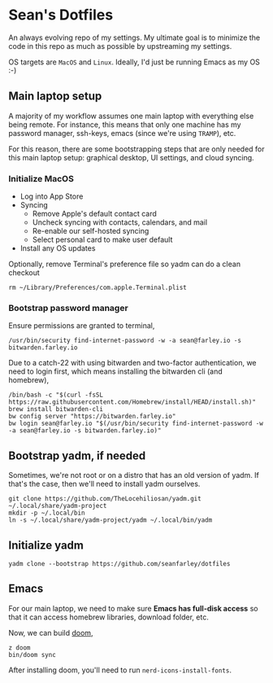 * Sean's Dotfiles

An always evolving repo of my settings. My ultimate goal is to minimize the code
in this repo as much as possible by upstreaming my settings.

OS targets are =MacOS= and =Linux=. Ideally, I'd just be running Emacs as my OS
:-)

** Main laptop setup
A majority of my workflow assumes one main laptop with everything else being
remote. For instance, this means that only one machine has my password manager,
ssh-keys, emacs (since we're using =TRAMP=), etc.

For this reason, there are some bootstrapping steps that are only needed for
this main laptop setup: graphical desktop, UI settings, and cloud syncing.

*** Initialize MacOS
- Log into App Store
- Syncing
  + Remove Apple's default contact card
  + Uncheck syncing with contacts, calendars, and mail
  + Re-enable our self-hosted syncing
  + Select personal card to make user default
- Install any OS updates

Optionally, remove Terminal's preference file so yadm can do a clean checkout

#+begin_src
rm ~/Library/Preferences/com.apple.Terminal.plist
#+end_src

*** Bootstrap password manager

Ensure permissions are granted to terminal,
#+begin_src
/usr/bin/security find-internet-password -w -a sean@farley.io -s bitwarden.farley.io
#+end_src

Due to a catch-22 with using bitwarden and two-factor authentication, we need to
login first, which means installing the bitwarden cli (and homebrew),

#+begin_src
/bin/bash -c "$(curl -fsSL https://raw.githubusercontent.com/Homebrew/install/HEAD/install.sh)"
brew install bitwarden-cli
bw config server "https://bitwarden.farley.io"
bw login sean@farley.io "$(/usr/bin/security find-internet-password -w -a sean@farley.io -s bitwarden.farley.io)"
#+end_src

** Bootstrap yadm, if needed
Sometimes, we're not root or on a distro that has an old version of yadm. If
that's the case, then we'll need to install yadm ourselves.

#+begin_src
git clone https://github.com/TheLocehiliosan/yadm.git ~/.local/share/yadm-project
mkdir -p ~/.local/bin
ln -s ~/.local/share/yadm-project/yadm ~/.local/bin/yadm
#+end_src

** Initialize yadm

#+begin_src
yadm clone --bootstrap https://github.com/seanfarley/dotfiles
#+end_src

** Emacs
For our main laptop, we need to make sure *Emacs has full-disk access* so that
it can access homebrew libraries, download folder, etc.

Now, we can build [[http://github.com/hlissner/doom-emacs][doom]],

#+begin_src
z doom
bin/doom sync
#+end_src

After installing doom, you'll need to run =nerd-icons-install-fonts=.
